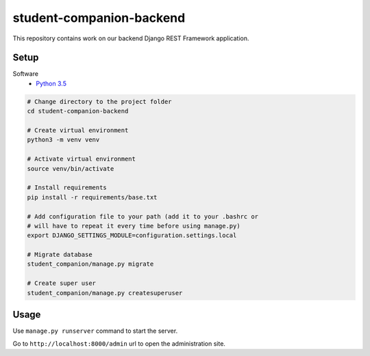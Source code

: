 student-companion-backend
=======================================
This repository contains work on our backend Django REST Framework application.

Setup
-----

Software
  - `Python 3.5 <https://python.org/>`_
  
.. code-block:: bash

  # Change directory to the project folder
  cd student-companion-backend

  # Create virtual environment
  python3 -m venv venv
  
  # Activate virtual environment
  source venv/bin/activate
  
  # Install requirements
  pip install -r requirements/base.txt
  
  # Add configuration file to your path (add it to your .bashrc or
  # will have to repeat it every time before using manage.py)
  export DJANGO_SETTINGS_MODULE=configuration.settings.local
  
  # Migrate database
  student_companion/manage.py migrate
  
  # Create super user
  student_companion/manage.py createsuperuser
 
  

Usage
-----
Use ``manage.py runserver`` command to start the server.

Go to ``http://localhost:8000/admin`` url to open the administration site.
